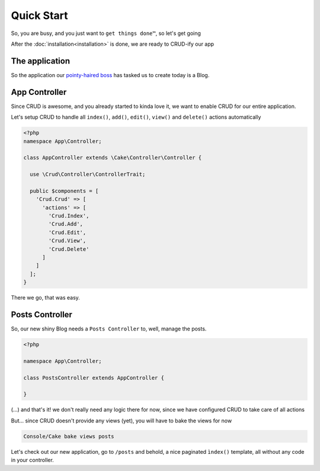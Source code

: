 Quick Start
===========

So, you are busy, and you just want to ``get things done™``, so let's get going

After the :doc:`installation<installation>` is done, we are ready to CRUD-ify our app

The application
--------------

So the application our `pointy-haired boss <https://www.google.com/search?q=pointy+haired+boss>`_ has tasked us to create today is a Blog.

App Controller
--------------

Since CRUD is awesome, and you already started to kinda love it, we want to enable CRUD for our entire application.

Let's setup CRUD to handle all ``index()``, ``add()``, ``edit()``, ``view()`` and ``delete()`` actions automatically

.. code-block:: php

    <?php
    namespace App\Controller;

    class AppController extends \Cake\Controller\Controller {

      use \Crud\Controller\ControllerTrait;

      public $components = [
        'Crud.Crud' => [
          'actions' => [
            'Crud.Index',
            'Crud.Add',
            'Crud.Edit',
            'Crud.View',
            'Crud.Delete'
          ]
        ]
      ];
    }

There we go, that was easy.

Posts Controller
----------------

So, our new shiny Blog needs a ``Posts Controller`` to, well, manage the posts.

.. code-block:: php

  <?php

  namespace App\Controller;

  class PostsController extends AppController {

  }

(...) and that's it! we don't really need any logic there for now, since we have configured CRUD to take care of all actions

But... since CRUD doesn't provide any views (yet), you will have to bake the views for now

.. code-block:: text

  Console/Cake bake views posts

Let's check out our new application, go to ``/posts`` and behold, a nice paginated ``ìndex()`` template, all without any code
in your controller.
